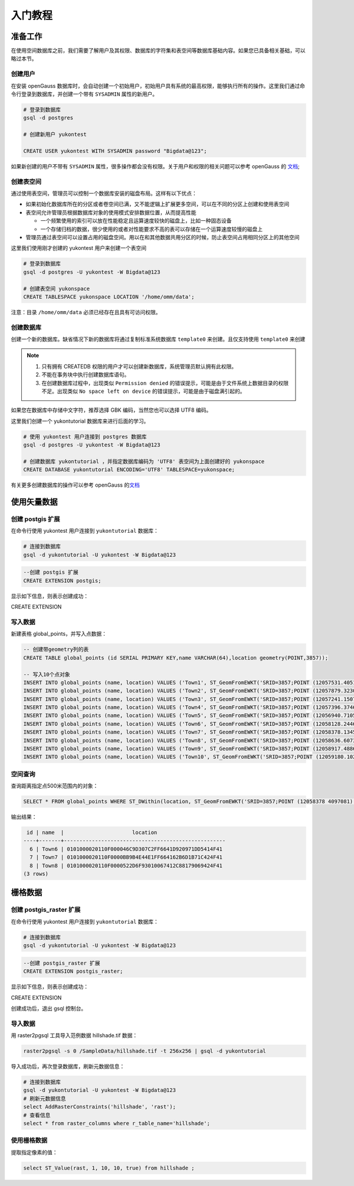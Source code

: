 入门教程
========

准备工作
--------

在使用空间数据库之前，我们需要了解用户及其权限、数据库的字符集和表空间等数据库基础内容。如果您已具备相关基础，可以略过本节。

创建用户
~~~~~~~~

在安装 openGauss 数据库时，会自动创建一个初始用户，初始用户具有系统的最高权限，能够执行所有的操作。这里我们通过命令行登录到数据库，并创建一个带有
``SYSADMIN`` 属性的新用户。

.. code:: sh

    # 登录到数据库
    gsql -d postgres

    # 创建新用户 yukontest

    CREATE USER yukontest WITH SYSADMIN password "Bigdata@123";

如果新创建的用户不带有 ``SYSADMIN`` 属性，很多操作都会没有权限。关于用户和权限的相关问题可以参考 openGauss 的 `文档 <https://opengauss.org/zh/docs/2.1.0/docs/Developerguide/%E7%AE%A1%E7%90%86%E7%94%A8%E6%88%B7%E5%8F%8A%E6%9D%83%E9%99%90.html>`__;

创建表空间
~~~~~~~~~~

通过使用表空间，管理员可以控制一个数据库安装的磁盘布局。这样有以下优点：

-  如果初始化数据库所在的分区或者卷空间已满，又不能逻辑上扩展更多空间，可以在不同的分区上创建和使用表空间

-  表空间允许管理员根据数据库对象的使用模式安排数据位置，从而提高性能

   -  一个频繁使用的索引可以放在性能稳定且运算速度较快的磁盘上，比如一种固态设备
   -  一个存储归档的数据，很少使用的或者对性能要求不高的表可以存储在一个运算速度较慢的磁盘上

-  管理员通过表空间可以设置占用的磁盘空间。用以在和其他数据共用分区的时候，防止表空间占用相同分区上的其他空间

这里我们使用刚才创建的 yukontest 用户来创建一个表空间

.. code:: sh

    # 登录到数据库
    gsql -d postgres -U yukontest -W Bigdata@123

    # 创建表空间 yukonspace
    CREATE TABLESPACE yukonspace LOCATION '/home/omm/data';

注意：目录 ``/home/omm/data`` 必须已经存在且具有可访问权限。

创建数据库
~~~~~~~~~~

创建一个新的数据库。缺省情况下新的数据库将通过复制标准系统数据库 ``template0`` 来创建。且仅支持使用 ``template0`` 来创建


.. note::
   #. 只有拥有 CREATEDB 权限的用户才可以创建新数据库，系统管理员默认拥有此权限。 
   #. 不能在事务块中执行创建数据库语句。 
   #. 在创建数据库过程中，出现类似 ``Permission denied`` 的错误提示，可能是由于文件系统上数据目录的权限不足。出现类似 ``No space left on device`` 的错误提示，可能是由于磁盘满引起的。

如果您在数据库中存储中文字符，推荐选择 GBK 编码，当然您也可以选择 UTF8 编码。

这里我们创建一个 yukontutorial 数据库来进行后面的学习。

.. code:: sh

    # 使用 yukontest 用户连接到 postgres 数据库
    gsql -d postgres -U yukontest -W Bigdata@123

    # 创建数据库 yukontutorial ，并指定数据库编码为 'UTF8' 表空间为上面创建好的 yukonspace
    CREATE DATABASE yukontutorial ENCODING='UTF8' TABLESPACE=yukonspace;

有关更多创建数据库的操作可以参考 openGauss 的\ `文档 <https://opengauss.org/zh/docs/2.1.0/docs/Developerguide/CREATE-DATABASE.html>`__

使用矢量数据
------------

创建 postgis 扩展
~~~~~~~~~~~~~~~~~

在命令行使用 yukontest 用户连接到 ``yukontutorial`` 数据库：

.. code:: sh

    # 连接到数据库
    gsql -d yukontutorial -U yukontest -W Bigdata@123

.. code:: SQL

    --创建 postgis 扩展
    CREATE EXTENSION postgis;

显示如下信息，则表示创建成功：

CREATE EXTENSION

写入数据
~~~~~~~~

新建表格 global\_points，并写入点数据：

.. code:: SQL

    -- 创建带geometry列的表
    CREATE TABLE global_points (id SERIAL PRIMARY KEY,name VARCHAR(64),location geometry(POINT,3857));

    -- 写入10个点对象
    INSERT INTO global_points (name, location) VALUES ('Town1', ST_GeomFromEWKT('SRID=3857;POINT (12057531.405152922 4096788.3009192282)') );
    INSERT INTO global_points (name, location) VALUES ('Town2', ST_GeomFromEWKT('SRID=3857;POINT (12057879.323089447 4096794.06898925)') );
    INSERT INTO global_points (name, location) VALUES ('Town3', ST_GeomFromEWKT('SRID=3857;POINT (12057241.150712628 4096835.404659481)') );
    INSERT INTO global_points (name, location) VALUES ('Town4', ST_GeomFromEWKT('SRID=3857;POINT (12057396.37461059 4096885.372392862)') );
    INSERT INTO global_points (name, location) VALUES ('Town5', ST_GeomFromEWKT('SRID=3857;POINT (12056940.710538926 4096886.9123589676)') );
    INSERT INTO global_points (name, location) VALUES ('Town6', ST_GeomFromEWKT('SRID=3857;POINT (12058128.24460281 4096938.23117457)') );
    INSERT INTO global_points (name, location) VALUES ('Town7', ST_GeomFromEWKT('SRID=3857;POINT (12058378.134595742 4097081.4360874156)') );
    INSERT INTO global_points (name, location) VALUES ('Town8', ST_GeomFromEWKT('SRID=3857;POINT (12058636.607321415 4097235.1257181372)') );
    INSERT INTO global_points (name, location) VALUES ('Town9', ST_GeomFromEWKT('SRID=3857;POINT (12058917.488660585 4097395.7746241256)') );
    INSERT INTO global_points (name, location) VALUES ('Town10', ST_GeomFromEWKT('SRID=3857;POINT (12059180.102471316 4097548.7255362184)') );

空间查询
~~~~~~~~

查询距离指定点500米范围内的对象：

.. code:: SQL

    SELECT * FROM global_points WHERE ST_DWithin(location, ST_GeomFromEWKT('SRID=3857;POINT (12058378 4097081)'), 500);

输出结果：

.. code:: sh

     id | name  |                      location
    ----+-------+----------------------------------------------------
      6 | Town6 | 0101000020110F000046C9D307C2FF6641D920971DD5414F41
      7 | Town7 | 0101000020110F0000BB9B4E44E1FF664162B6D1B71C424F41
      8 | Town8 | 0101000020110F0000522D6F93010067412C88179069424F41
    (3 rows)

栅格数据
------------

创建 postgis_raster 扩展
~~~~~~~~~~~~~~~~~~~~~~~~~

在命令行使用 yukontest 用户连接到 ``yukontutorial`` 数据库：

.. code:: sh

    # 连接到数据库
    gsql -d yukontutorial -U yukontest -W Bigdata@123

.. code:: SQL

    --创建 postgis_raster 扩展
    CREATE EXTENSION postgis_raster;

显示如下信息，则表示创建成功：

CREATE EXTENSION

创建成功后，退出 gsql 控制台。

导入数据
~~~~~~~~

用 raster2pgsql 工具导入范例数据 hillshade.tif 数据：

.. code:: sh

    raster2pgsql -s 0 /SampleData/hillshade.tif -t 256x256 | gsql -d yukontutorial 

导入成功后，再次登录数据库，刷新元数据信息：

.. code:: sh

    # 连接到数据库
    gsql -d yukontutorial -U yukontest -W Bigdata@123
    # 刷新元数据信息
    select AddRasterConstraints('hillshade', 'rast');
    # 查看信息
    select * from raster_columns where r_table_name='hillshade';

使用栅格数据
~~~~~~~~~~~~

提取指定像素的值：

.. code:: SQL

    select ST_Value(rast, 1, 10, 10, true) from hillshade ;
